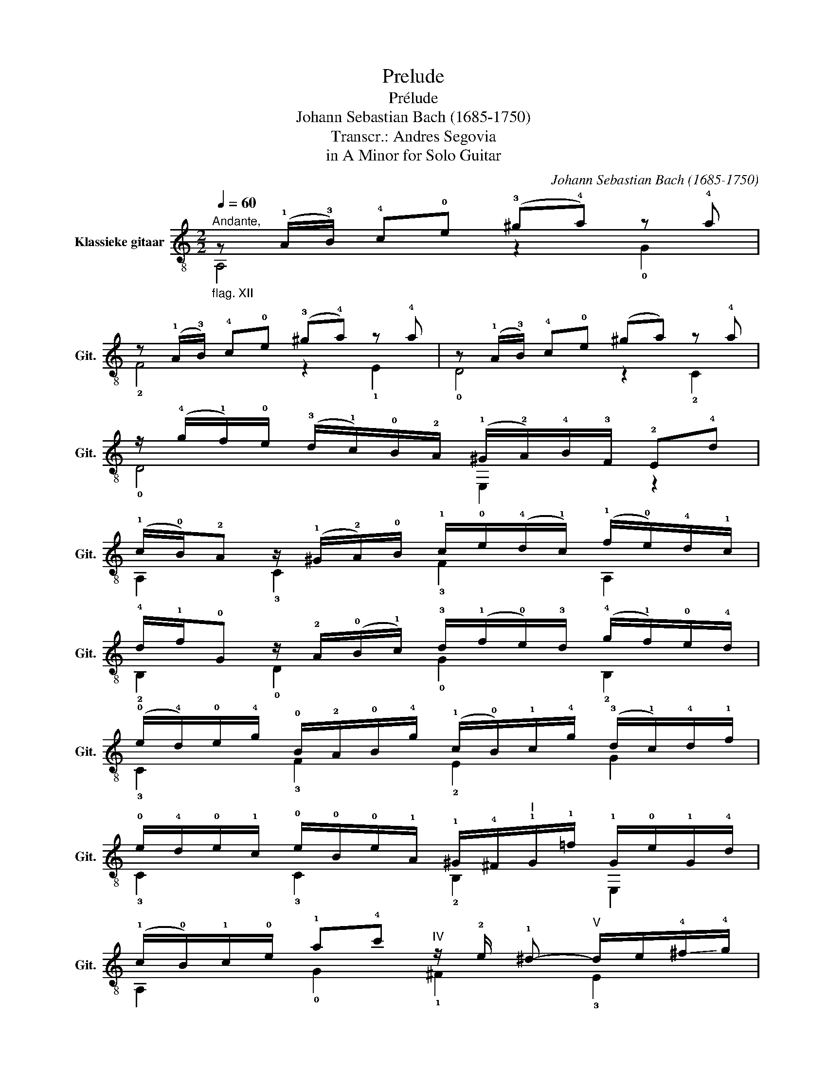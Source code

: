 X:1
T:Prelude
T:Prélude
T:Johann Sebastian Bach (1685-1750)
T:Transcr.: Andres Segovia
T:in A Minor for Solo Guitar
C:Johann Sebastian Bach (1685-1750)
%%score ( 1 2 )
L:1/8
Q:1/4=60
M:2/2
K:C
V:1 treble-8 nm="Klassieke gitaar" snm="Git."
V:2 treble-8 
V:1
"^Andante,""_flag. XII" z (!1!A/!3!B/) !4!c!0!e (!3!^g!4!a) z !4!a | %1
 z (!1!A/!3!B/) !4!c!0!e (!3!^g!4!a) z !4!a | z (!1!A/!3!B/) !4!c!0!e (^ga) z !4!a | %3
 z/ (!4!g/!1!f/)!0!e/ (!3!d/!1!c/)!0!B/!2!A/ (!1!^G/!2!A/)!4!B/!3!F/ !2!E!4!d | %4
 (!1!c/!0!B/)!2!A z/ (!1!^G/!2!A/)!0!B/ !1!c/!0!e/(!4!d/!1!c/) (!1!f/!0!e/)!4!d/!1!c/ | %5
 !4!d/!1!f/!0!G z/ !2!A/(!0!B/!1!c/) !3!d/(!1!f/!0!e/)!3!d/ (!4!g/!1!f/)!0!e/!4!d/ | %6
 (!0!e/!4!d/)!0!e/!4!g/ !0!B/!2!A/!0!B/!4!g/ (!1!c/!0!B/)!1!c/!4!g/ (!3!d/!1!c/)!4!d/!1!f/ | %7
 !0!e/!4!d/!0!e/!1!c/ !0!e/!0!B/!0!e/!1!A/ !1!^G/!4!^F/"^I"!1!G/!1!=f/ !1!G/!0!e/!1!G/!4!d/ | %8
 (!1!c/!0!B/)!1!c/!0!e/ !1!a!4!c'"^IV" z/ !2!e/ !1!^d-"^V" d/e/!-(!!4!^f/!-)!!4!g/ | %9
"^V" !1!a/!1!c/!0!B- B/(!1!^c/!4!^d/)!0!e/ !4!^f/!2!^G/!3!A- A/(!1!=c/!0!B/)!3!A/ | %10
 !0!=G/!0!B/(!0!e/!4!^d/) !0!e/(!0!B/!1!c/)!4!^A/ (!0!B/!4!d/)(!2!^f/!0!e/) !3!f/(!0!B/!1!c/)!4!^A/ | %11
 !0!B/!0!e/!4!g/!3!^f/ !4!g/!0!B/!1!c/!3!^A/ !0!B/!2!f/!4!a-"^II" a/!4!c/!3!B/!1!!1!=A/ | %12
 !0!G/!0!B/!0!e/!-(!!2!^f/ !-)!!2!g"^II"T!1!f !0!e/!2!A/!1!^G- G/(!0!B/!1!c/)!4!d/ | %13
 !1!c/!3!=F/!2!E- E/!0!=G/!2!A/!4!B/ !4!A/!3!E/!1!^D"^VII" z/ !2!c'/!1!b/!4!a/ | %14
 (!2!g/!4!a/)(!1!b/!0!e/) !4!g/!2!^f/!0!e/!4!^d/ !0!e/!3!g/!2!^A- A/!1!^c/!0!B/!2!A/ | %15
 (!0!B/!2!^c/)(!4!^d/!0!e/) !4!^f"^II"!3!A !0!G!0!e!3!^F!4!d | %16
 z (!1!E/!3!^F/) !4!G!0!B (!3!^d!4!e) z !4!e | z (!1!E/!3!^F/) !4!G!0!B (!3!^d!4!e) z !4!e | %18
 z (!1!E/!3!^F/) !4!G!0!B (!3!^d!4!e) z !4!e | %19
 z/ (!4!d/!1!c/)!0!B/ (!2!A/!0!G/)!4!^F/!1!E/ !1!^D/!3!E/!4!F/!3!C/ !2!B,!3!A | %20
 (!0!G/!4!^F/)!2!E z/ (!1!^D/!2!E/)!4!F/ !0!G/!0!B/(!2!A/!0!G/) (!1!c/!0!B/)(!2!A/!0!G/) | %21
 !3!A/!2!c/(!0!B/!3!A/) (!1!^G/!2!A/)!0!B/!1!c/ !4!=d/(!1!=f/!0!e/)!-(!!4!d/ (!-)!!4!e/!1!d/)!3!c/!0!B/ | %22
 (!1!c/!0!B/)!2!A z/ (!1!^G/!2!A/)!0!B/ !1!c/!0!e/(!4!d/!1!c/) (!1!f/!0!e/)!4!d/!1!c/ | %23
 !4!d/(!1!f/!0!e/)!4!d/ (!1!^c/!2!d/)!1!e/!-(!!2!f/ !-)!!4!g/!2!_b/!1!a/!4!g/ (!4!a/!1!g/)!4!f/!3!e/ | %24
 (!2!f/!1!e/)!2!f/!1!a/ (!1!^c/!0!B/)!1!c/!4!a/ (!3!d/!1!c/)!3!d/!4!a/ (!3!e/!1!d/)!3!e/!1!g/ | %25
 (!4!f/!3!e/)!1!d/!-(!!1!e/ !-)!!2!f/!3!d/!2!f/!1!c/ (!2!_B/!1!A/)!2!B/!4!a/ !2!B/!3!g/!2!B/!1!f/ | %26
 (!0!e/!4!d/)!1!c/!4!d/ !0!e/!1!c/!0!e/!4!_B/ (!2!A/!0!G/)!2!A/!4!g/ !2!A/!1!f/!2!A/!0!e/ | %27
"^I" (!4!d/!1!c/)!4!_B/!1!c/ !4!d/!3!B/!4!d/!2!A/ (!4!G/!2!F/)!0!G/!1!f/ !0!G/!0!e/!0!G/!4!d/ | %28
 (!2!^c/!0!B/)!2!A z/ (!1!E/!2!F/!4!G/) (!arpeggio!!3!^C/(!1!_B/!1!A/)!0!G/ !0!e/)!0!G/(!3!F/!1!E/) | %29
 !arpeggio!!2!F/(!1!A/!0!G/)!2!F/ !3!d/(!2!F/!1!E/)!0!D/ !arpeggio!!3!^C/(!1!_B/!1!A/)!0!G/ !0!e/!0!G/(!3!F/!1!E/) | %30
 !2!F/(!1!A/!0!G/)!3!F/ !4!d/!3!F/(!2!E/!0!D/) (!1!_E/!4!F/)!1!E/!0!D/"^I" !1!E/!1!_A/!0!G/!4!^F/ | %31
 !0!G/!2!_A/!0!G/!4!^F/ !0!G/!4!_e/!4!d/!2!^c/ !4!d!2!=A (!4!g/!1!f/)!0!=e/!4!d/ | %32
 !4!d!1!f/!3!d/ !2!A"^III"!1!_B z (!3!e/!4!f/) !3!a!4!_b | %33
 z !0!e/!3!c/ !4!^G"^II"A z (!3!^d/!4!e/) !3!^g!4!a | %34
 z/ (!4!=g/!1!f/)!0!e/ (!4!d/!1!c/)!0!B/!3!A/ (!1!^G/!2!A/)!4!B/!3!=F/ !2!E/(!4!d/!1!c/)!0!B/ | %35
 (!1!c/!0!B/)!1!c/!0!e/ (!3!^G/!1!^F/)!3!G/!0!e/ (!2!A/!1!G/)!2!A/!0!e/"^3/6II" (!3!B/!1!A/)!3!B/!2!d/ | %36
 (!4!c/!3!B/)!1!A/!0!B/ (!4!c/!3!A/)!4!c/!0!=G/ (!2!=F/!1!E/)!3!F/!0!e/ !3!F/!4!d/!3!F/!1!c/ | %37
 !0!B/!2!A/(!0!G/!2!A/) !0!B/!0!G/!0!B/!4!F/ (!2!E/!0!D/)!2!E/!4!d/ !2!E/!1!c/!2!E/!0!B/ | %38
 (!2!A/!0!G/)!3!F/!0!G/"^II" !1!A/!2!F/!1!A/!1!E/ (!3!^D/!1!^C/)!3!D/!1!=c/ !1!D/!0!B/!1!D/!4!A/ | %39
 !1!^G/(!2!=f/!0!e/)!3!d/ !4!b/(!2!f/!1!e/)!3!d/ !2!G/!3!f/!1!e/!3!d/ !4!b/(!2!f/!1!e/)!3!d/ | %40
 !-(!!2!^c/(!-)!!2!_B/!1!A/)!0!G/ !0!e/(!2!B/!1!A/)!0!G/ !3!^C/(!2!B/!1!A/)!0!G/ !0!e/(!2!B/!1!A/)!0!G/ | %41
 !2!^F/!1!_e/!1!d/!3!=c/ !4!a/(!2!e/!1!d/)!3!c/ !2!!2!^F/!1!e/!1!d/!3!c/ !4!a/(!2!e/!1!d/)!3!c/ | %42
 !0!=B/(!1!_A/!0!G/)!3!=F/ !4!d/(!1!A/!0!G/)!3!F/ !2!B,/(!1!A/!0!G/)!3!F/ !4!d/(!1!A/!0!G/)!3!F/ | %43
 !2!E/!1!_d/!1!c/!3!_B/ !4!g/(!2!d/!1!c/)!3!B/ !2!=E/!3!d/!1!c/!3!B/ !4!g/(!2!d/!1!c/)!-(!!3!B/ | %44
 (!-)!!3!=A/!0!G/)!3!A/!4!^c/ !4!d!1!f- f/!3!A/!1!^G- G/!3!A/(!0!B/!2!=c/) | %45
 !2!d/!1!F/!1!E- E/!4!^F/!1!^G/!3!A/ !0!B/!4!^C/!0!D- D/!2!=F/!1!E/!0!D/ | %46
 !2!C/!1!E/(!2!A/!1!^G/) !2!A/!1!E/(!3!F/!1!^D/) !2!E/!1!G/!0!B/!2!A/ !0!B/!2!E/(!3!F/!1!^D/) | %47
 !2!E/!3!A/(!1!c/!0!B/) !1!c/!2!E/(!3!F/!1!^D/) !1!E/!4!B/!2!=d- d/!2!f/!1!e/!3!d/ | %48
 !1!c/!0!e/!4!a/!1!b/ !2!c'"^VII"{!1!b!2!c'}!1!b !4!a/!1!d/!2!^c- c/(!1!e/!2!f/)!4!g/ | %49
 !2!f/!4!_B/!3!A-"^III" A/!3!=c/(!1!d/!4!e/) !4!d/!3!A/!1!^G- G/(!2!f/!0!e/)!4!d/ | %50
 (!1!c/!4!d/)!1!c/!0!B/ !3!c/!-(!!4!f/!-)!!4!e/!-(!!3!^d/ (!-)!!3!e/!4!f/)!3!e/!2!d/ !3!e/!4!_b/!3!a/!2!^g/ | %51
 !4!a!0!e (!4!d'/!2!c'/)"^VII"!1!b/!4!a/ !4!a/!1!b/!2!c'/!4!a/ (!2!c'/!1!b/)!4!a/!2!g/ | %52
 (!1!^f/!2!g/)!4!a/!1!f/ (!4!a/!2!g/)!1!f/!3!e/ !fermata!!2!!4![^da]2 z2 | %53
"^IV" !1!!2![Be^g]2 z/ !1!e/!3!^f/!1!^g/ !1!a/!3!b/!4!c'/!1!d'/ (!3!e'/!1!d'/)!4!f'/!3!e'/ | %54
 !1!d'/!4!c'/!3!b/!1!a/ (!4!^g/!1!=f/)!3!e/!1!d/ !3![Ac]!4!a!0!B!3!!2!!4![Bd^g] | %55
"^V" [cea]2 z2 z4 |] %56
V:2
 A,4 z2 !0!G2 | !2!F4 z2 !1!E2 | !0!D4 z2 !2!C2 | !0!D4 E,2 z2 | A,2 !3!C2 !3!F2 A,2 | %5
 !2!B,2 !0!D2 !0!G2 !2!B,2 | !3!C2 !3!F2 !2!E2 G2 | !3!C2 !3!C2 !2!B,2 E,2 | %8
 A,2 !0!G2 !1!^F2 !3!E2 | !2!^D2 !3!^F2 !1!^D2 !2!B,2 | !2!E2 !2!B,2 !1!^D2 !2!B,2 | %11
 !2!E2 !2!B,2 !1!^D2 !1!B,2 | !2!E!3!C!0!A,!1!B, !3!C2 !2!B,2 | !0!A,2 !3!G,2 !2!^F,2 !1!B,2 | %14
 E,!0!G!0!A,!1!B, !2!C!1!E!4!G!3!^C | !1!^D!3!^F!1!D!2!B, !1!E!2!=C!0!A,!1!B, | E,4 z2 !0!=D2 | %17
 !2!C2 z2 z2 !1!B,2 | A,2 z2 z2 !2!G,2 | A,2 z2 !2!B,2 z2 | E,2 !3!G,2 !3!C2 E,2 | %21
 !1!=F,2 !0!=D2 !2!B,2 !2!^G,2 | A,2 !3!C2 !3!F2 A,2 | !2!B,2 !0!G2 !3!E2 !2!^C2 | %24
 !0!D2 !0!G2 !2!F2 A,2 | !0!D2 !0!D2 !4!G!1!F!1!E!0!D | !3!C2 !3!C2 !3!F!1!E!0!D!3!C | %27
 !1!_B,!0!A,!2!G,!1!F, !0!E,!0!D!4!^C!2!E | !0!A,2 !0!A,2 !2!G,2 ^C2 | !0!A,2- A,2 !2!G,2 ^C2 | %30
 !4!D2 !1!F,2 !3!G,2 z !0!=A, | !1!_B,2 z E, !1!F,!0!D!0!A,!0!A, | %32
 D2 z (!3!D/!2!^C/) !0!D2 z !0!D | !1!=C2 z (!2!C/!1!B,/) !2!C2 z !1!C | !2!B,2 z2 E,2 z2 | %35
 A,2 !2!D2 !3!C2 !1!E2 | A,2 A,2 !4!D!2!C!2!B,A, | !3!G,2 !3!G,2 !3!C!1!B,!0!A,!3!G, | %38
 !1!F,E,!4!D!2!C !4!B,!2!A,!2!^F,!3!B, | E,4 E,4 | A,4 ^C4 | !3!D2 z2 ^F2 z2 | !2!G,4 =B,2 z2 | %43
 !3!C2 z2 E2 z2 | !1!F,2 !3!F2 !2!=B,2 !0!D2 | !3!^G,2 !2!B,2 E,2 !3!^G,2 | %46
 !4!A,2 E,2 !4!^G,2 E,2 | A,2 E,2 !3!^G,2 E,2 | A,!2!F!0!D!1!E !2!F z !3!E2 | %49
 !1!D2 !1!=C2 !2!B,2 E,2 | A,2 z !1!B, !1!C z z !0!D | !1!C!0!A,E,!1!E !3!!1!!2![^FA^d]2 z2 | %52
 !0!A,2 z2 !1!!3![B,^F]2 z2 | !0!D2 z2 z4 | z4 !0!A,!1!F!0!D!1!E | A,2 z2 z4 |] %56

